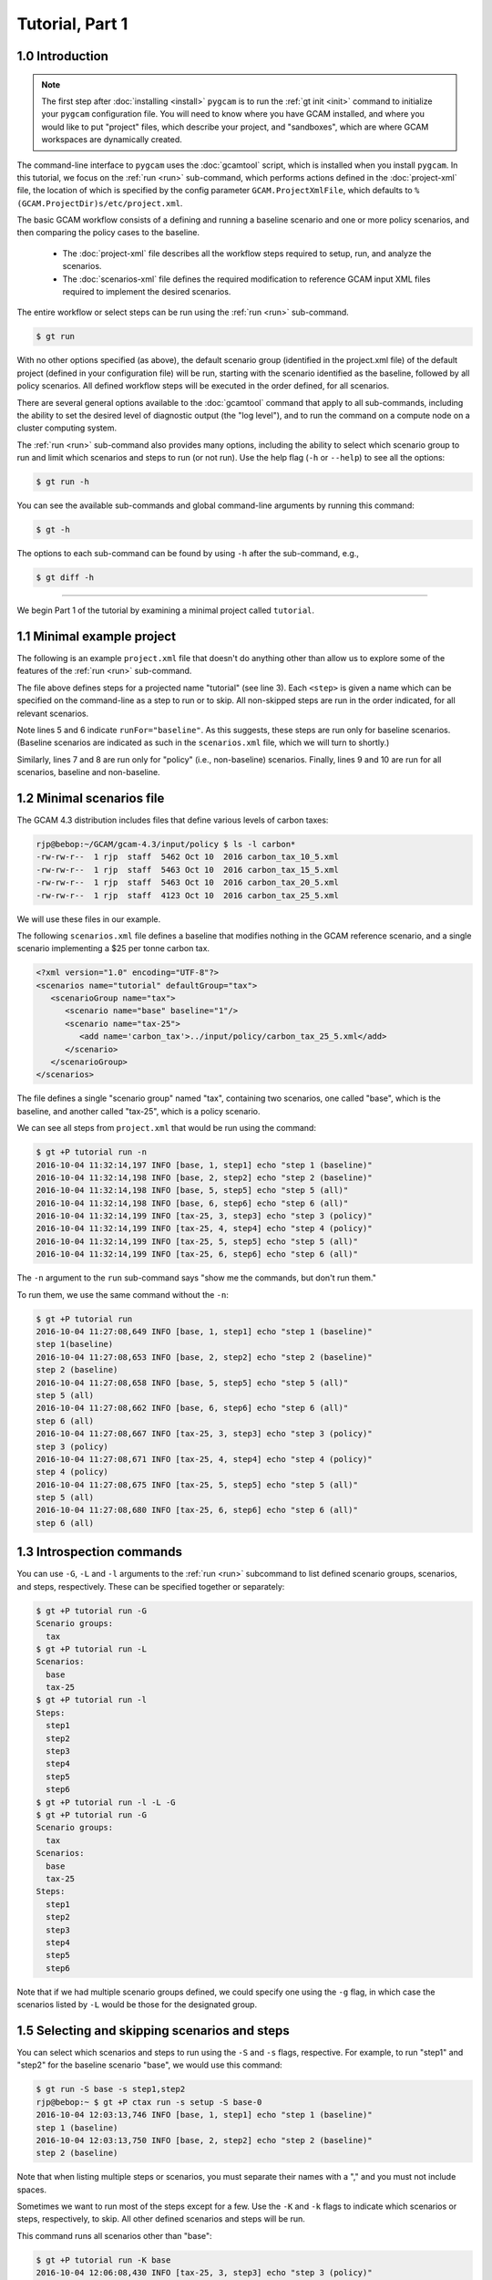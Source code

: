 Tutorial, Part 1
=================

1.0 Introduction
-----------------

.. note::
  The first step after :doc:`installing <install>` ``pygcam`` is to run
  the :ref:`gt init <init>` command to initialize your ``pygcam`` configuration
  file. You will need to know where you have GCAM installed, and where you would like
  to put "project" files, which describe your project, and "sandboxes", which are
  where GCAM workspaces are dynamically created.

The command-line interface to ``pygcam`` uses the :doc:`gcamtool` script,
which is installed when you install ``pygcam``. In this tutorial, we focus on the
:ref:`run <run>` sub-command, which performs actions defined in the :doc:`project-xml` file,
the location of which is specified by the config parameter ``GCAM.ProjectXmlFile``, which
defaults to ``%(GCAM.ProjectDir)s/etc/project.xml``.

The basic GCAM workflow consists of a defining and running a baseline scenario and one
or more policy scenarios, and then comparing the policy cases to the baseline.

  - The :doc:`project-xml` file describes all the workflow steps required to setup, run, and
    analyze the scenarios.

  - The :doc:`scenarios-xml` file defines the required modification to reference GCAM input
    XML files required to implement the desired scenarios.

The entire workflow or select steps can be run using the :ref:`run <run>` sub-command.

.. code-block:: sh

   $ gt run

With no other options specified (as above), the default scenario group (identified in
the project.xml file) of the default project (defined in your configuration file) will
be run, starting with the scenario identified as the baseline, followed by all
policy scenarios. All defined workflow steps will be executed in the order defined,
for all scenarios.

There are several general options available to the :doc:`gcamtool` command that apply
to all sub-commands, including the ability to set the desired level of diagnostic output
(the "log level"), and to run the command on a compute node on a cluster computing system.

The :ref:`run <run>` sub-command also provides many options, including the
ability to select which scenario group to run and limit which scenarios and steps to
run (or not run). Use the help flag (``-h`` or ``--help``) to see all the options:

.. code-block:: sh

   $ gt run -h

You can see the available sub-commands and global command-line arguments by running
this command:

.. code-block:: sh

   $ gt -h

The options to each sub-command can be found by using ``-h`` after the sub-command, e.g.,

.. code-block:: sh

   $ gt diff -h

----------------

We begin Part 1 of the tutorial by examining a minimal project called ``tutorial``.

1.1 Minimal example project
-----------------------------
The following is an example ``project.xml`` file that doesn't do anything other than
allow us to explore some of the features of the :ref:`run <run>` sub-command.

.. code-block:: xml
   :linenos:

    <?xml version="1.0" encoding="UTF-8"?>
    <projects>
        <project name="tutorial">
            <steps>
                <step name="step1" runFor="baseline">echo "step 1(baseline)"</step>
                <step name="step2" runFor="baseline">echo "step 2 (baseline)"</step>
                <step name="step3" runFor="policy">echo "step 3 (policy)"</step>
                <step name="step4" runFor="policy">echo "step 4 (policy)"</step>
                <step name="step5" runFor="all">echo "step 5 (all)"</step>
                <step name="step6" runFor="all">echo "step 6 (all)"</step>
            </steps>
            <scenariosFile name="scenarios.xml"/>
        </project>
    </projects>

The file above defines steps for a projected name "tutorial" (see line 3). Each ``<step>``
is given a name which can be specified on the command-line as a step to run or to skip.
All non-skipped steps are run in the order indicated, for all relevant scenarios.

Note lines 5 and 6 indicate ``runFor="baseline"``. As this suggests, these steps are run
only for baseline scenarios. (Baseline scenarios are indicated as such in the ``scenarios.xml``
file, which we will turn to shortly.)

Similarly, lines 7 and 8 are run only for "policy" (i.e., non-baseline) scenarios. Finally, lines
9 and 10 are run for all scenarios, baseline and non-baseline.

1.2 Minimal scenarios file
---------------------------
The GCAM 4.3 distribution includes files that define various
levels of carbon taxes:

.. code-block:: sh

    rjp@bebop:~/GCAM/gcam-4.3/input/policy $ ls -l carbon*
    -rw-rw-r--  1 rjp  staff  5462 Oct 10  2016 carbon_tax_10_5.xml
    -rw-rw-r--  1 rjp  staff  5463 Oct 10  2016 carbon_tax_15_5.xml
    -rw-rw-r--  1 rjp  staff  5463 Oct 10  2016 carbon_tax_20_5.xml
    -rw-rw-r--  1 rjp  staff  4123 Oct 10  2016 carbon_tax_25_5.xml

We will use these files in our example.

The following ``scenarios.xml`` file defines a baseline that modifies nothing in
the GCAM reference scenario, and a single scenario implementing a $25 per
tonne carbon tax.

.. code-block:: xml

    <?xml version="1.0" encoding="UTF-8"?>
    <scenarios name="tutorial" defaultGroup="tax">
       <scenarioGroup name="tax">
          <scenario name="base" baseline="1"/>
          <scenario name="tax-25">
             <add name='carbon_tax'>../input/policy/carbon_tax_25_5.xml</add>
          </scenario>
       </scenarioGroup>
    </scenarios>

The file defines a single "scenario group" named "tax", containing two scenarios,
one called "base", which is the baseline, and another called "tax-25", which is a
policy scenario.

We can see all steps from ``project.xml`` that would be run using the command:

.. code-block:: sh

    $ gt +P tutorial run -n
    2016-10-04 11:32:14,197 INFO [base, 1, step1] echo "step 1 (baseline)"
    2016-10-04 11:32:14,198 INFO [base, 2, step2] echo "step 2 (baseline)"
    2016-10-04 11:32:14,198 INFO [base, 5, step5] echo "step 5 (all)"
    2016-10-04 11:32:14,198 INFO [base, 6, step6] echo "step 6 (all)"
    2016-10-04 11:32:14,199 INFO [tax-25, 3, step3] echo "step 3 (policy)"
    2016-10-04 11:32:14,199 INFO [tax-25, 4, step4] echo "step 4 (policy)"
    2016-10-04 11:32:14,199 INFO [tax-25, 5, step5] echo "step 5 (all)"
    2016-10-04 11:32:14,199 INFO [tax-25, 6, step6] echo "step 6 (all)"

The ``-n`` argument to the ``run`` sub-command says "show me the commands, but
don't run them."

To run them, we use the same command without the ``-n``:

.. code-block:: sh

    $ gt +P tutorial run
    2016-10-04 11:27:08,649 INFO [base, 1, step1] echo "step 1 (baseline)"
    step 1(baseline)
    2016-10-04 11:27:08,653 INFO [base, 2, step2] echo "step 2 (baseline)"
    step 2 (baseline)
    2016-10-04 11:27:08,658 INFO [base, 5, step5] echo "step 5 (all)"
    step 5 (all)
    2016-10-04 11:27:08,662 INFO [base, 6, step6] echo "step 6 (all)"
    step 6 (all)
    2016-10-04 11:27:08,667 INFO [tax-25, 3, step3] echo "step 3 (policy)"
    step 3 (policy)
    2016-10-04 11:27:08,671 INFO [tax-25, 4, step4] echo "step 4 (policy)"
    step 4 (policy)
    2016-10-04 11:27:08,675 INFO [tax-25, 5, step5] echo "step 5 (all)"
    step 5 (all)
    2016-10-04 11:27:08,680 INFO [tax-25, 6, step6] echo "step 6 (all)"
    step 6 (all)

1.3 Introspection commands
-----------------------------------
You can use ``-G``, ``-L`` and ``-l`` arguments to the :ref:`run <run>` subcommand to list
defined scenario groups, scenarios, and steps, respectively. These can be specified
together or separately:

.. code-block:: sh

    $ gt +P tutorial run -G
    Scenario groups:
      tax
    $ gt +P tutorial run -L
    Scenarios:
      base
      tax-25
    $ gt +P tutorial run -l
    Steps:
      step1
      step2
      step3
      step4
      step5
      step6
    $ gt +P tutorial run -l -L -G
    $ gt +P tutorial run -G
    Scenario groups:
      tax
    Scenarios:
      base
      tax-25
    Steps:
      step1
      step2
      step3
      step4
      step5
      step6

Note that if we had multiple scenario groups defined, we could specify one
using the ``-g`` flag, in which case the scenarios listed by ``-L`` would be
those for the designated group.


1.5 Selecting and skipping scenarios and steps
-------------------------------------------------

You can select which scenarios and steps to run using the ``-S``
and ``-s`` flags, respective. For example, to run "step1" and "step2"
for the baseline scenario "base", we would use this command:

.. code-block:: bash

    $ gt run -S base -s step1,step2
    rjp@bebop:~ $ gt +P ctax run -s setup -S base-0
    2016-10-04 12:03:13,746 INFO [base, 1, step1] echo "step 1 (baseline)"
    step 1 (baseline)
    2016-10-04 12:03:13,750 INFO [base, 2, step2] echo "step 2 (baseline)"
    step 2 (baseline)

Note that when listing multiple steps or scenarios, you must separate
their names with a "," and you must not include spaces.

Sometimes we want to run most of the steps except for a few. Use the
``-K`` and ``-k`` flags to indicate which scenarios or steps, respectively,
to skip. All other defined scenarios and steps will be run.

This command runs all scenarios other than "base":

.. code-block:: bash

    $ gt +P tutorial run -K base
    2016-10-04 12:06:08,430 INFO [tax-25, 3, step3] echo "step 3 (policy)"
    step 3 (policy)
    2016-10-04 12:06:08,434 INFO [tax-25, 4, step4] echo "step 4 (policy)"
    step 4 (policy)
    2016-10-04 12:06:08,438 INFO [tax-25, 5, step5] echo "step 5 (all)"
    step 5 (all)
    2016-10-04 12:06:08,442 INFO [tax-25, 6, step6] echo "step 6 (all)"
    step 6 (all)

This command runs all scenarios other than "base", and all steps other than
steps 3 and 5:

.. code-block:: bash

    $ gt +P tutorial run -K base -k step3,step5
    2016-10-04 12:06:44,010 INFO [tax-25, 4, step4] echo "step 4 (policy)"
    step 4 (policy)
    2016-10-04 12:06:44,014 INFO [tax-25, 6, step6] echo "step 6 (all)"
    step 6 (all)

1.4 Creating additional scenarios
-----------------------------------
We can add more tax scenarios to our file by copying and pasting the
existing one, and changing a few instances of "25" to other values,
producing the following:

.. code-block:: xml

    <?xml version="1.0" encoding="UTF-8"?>
    <scenarios name="tutorial" defaultGroup="tax">

        <scenarioGroup name="tax">
            <scenario name="base" baseline="1"/>

            <scenario name="tax-10">
                <add name="carbon_tax">../input/policy/carbon_tax_10_5.xml</add>
            </scenario>

            <scenario name="tax-15">
                <add name="carbon_tax">../input/policy/carbon_tax_15_5.xml</add>
            </scenario>

            <scenario name="tax-20">
                <add name="carbon_tax">../input/policy/carbon_tax_20_5.xml</add>
            </scenario>

            <scenario name="tax-25">
                <add name="carbon_tax">../input/policy/carbon_tax_25_5.xml</add>
            </scenario>
        </scenarioGroup>
    </scenarios>

We can see the additional scenarios using the ``-L`` flag, and see what would be
run using the ``-n`` flag:

.. code-block:: sh

    $ gt +P tutorial run -L
    Scenarios:
      base
      tax-10
      tax-15
      tax-20
      tax-25
    $ gt +P tutorial run -n
    2016-10-04 12:11:22,926 INFO [base, 1, step1] echo "step 1 (baseline)"
    2016-10-04 12:11:22,927 INFO [base, 2, step2] echo "step 2 (baseline)"
    2016-10-04 12:11:22,927 INFO [base, 5, step5] echo "step 5 (all)"
    2016-10-04 12:11:22,927 INFO [base, 6, step6] echo "step 6 (all)"
    2016-10-04 12:11:22,927 INFO [tax-15, 3, step3] echo "step 3 (policy)"
    2016-10-04 12:11:22,927 INFO [tax-15, 4, step4] echo "step 4 (policy)"
    2016-10-04 12:11:22,928 INFO [tax-15, 5, step5] echo "step 5 (all)"
    2016-10-04 12:11:22,928 INFO [tax-15, 6, step6] echo "step 6 (all)"
    2016-10-04 12:11:22,928 INFO [tax-20, 3, step3] echo "step 3 (policy)"
    2016-10-04 12:11:22,928 INFO [tax-20, 4, step4] echo "step 4 (policy)"
    2016-10-04 12:11:22,928 INFO [tax-20, 5, step5] echo "step 5 (all)"
    2016-10-04 12:11:22,929 INFO [tax-20, 6, step6] echo "step 6 (all)"
    2016-10-04 12:11:22,929 INFO [tax-10, 3, step3] echo "step 3 (policy)"
    2016-10-04 12:11:22,929 INFO [tax-10, 4, step4] echo "step 4 (policy)"
    2016-10-04 12:11:22,929 INFO [tax-10, 5, step5] echo "step 5 (all)"
    2016-10-04 12:11:22,929 INFO [tax-10, 6, step6] echo "step 6 (all)"
    2016-10-04 12:11:22,930 INFO [tax-25, 3, step3] echo "step 3 (policy)"
    2016-10-04 12:11:22,930 INFO [tax-25, 4, step4] echo "step 4 (policy)"
    2016-10-04 12:11:22,930 INFO [tax-25, 5, step5] echo "step 5 (all)"
    2016-10-04 12:11:22,930 INFO [tax-25, 6, step6] echo "step 6 (all)"

1.5 Using iterators
---------------------
Copying and pasting isn't a bad approach with our simple scenarios, which merely
add one file each to the reference scenario. If our scenarios were much more
involved, copying and pasting would become troublesome, particularly if we needed
to make changes that affected all the scenarios.

You can instead define similar scenarios using "iterators", which define a set of
values to iterate over, with a new scenario (or scenario group) defined for each
value of the iterator.

The following is equivalent to our "cut & paste" example above:

.. code-block:: xml

    <?xml version="1.0" encoding="UTF-8"?>
    <scenarios name="tutorial" defaultGroup="tax">

        <!-- Our policy scenarios will use these levels of carbon taxes -->
        <iterator name="tax" values="10,15,20,25"/>

        <scenarioGroup name="tax">
            <scenario name="base" baseline="1"/>

            <!-- e.g., tax-10 for $10/tonne tax -->
            <scenario name="tax-{tax}" iterator="tax">
                <!-- C tax filenames differ only in the amount of tax -->
                <add name="carbon_tax">../input/policy/carbon_tax_{tax}_5.xml</add>
            </scenario>
        </scenarioGroup>
    </scenarios>

The example above defines an iterator named "tax", with values 10, 15, 20, and 25.
The scenario group includes the same baseline as before, but now there's only one
``<scenario>`` definition for the four policy cases. The term ``{tax}`` is replaced
by each value of the iterator in turn, defining a new scenario, and the file that
is included by the ``<add>`` element likewise uses the iterator value.

If you set the configuration file variable ``GCAM.ScenarioSetupOutputFile`` to
the pathname of a file, the ``run`` sub-command will write the "expanded" scenario
definitions to this file each time it runs. For example:

.. code-block:: cfg

    GCAM.ScenarioSetupOutputFile = %(Home)s/scenariosExpanded.xml

Results in the following:

.. code-block:: sh

    $ cat ~/scenariosExpanded.xml
    <setup>

       <scenarioGroup name="tax" useGroupDir="0">
          <scenario name="base" baseline="1">
          </scenario>
          <scenario name="tax-10" baseline="0">
             <add name='carbon_tax'>../input/policy/carbon_tax_10_5.xml</add>
          </scenario>
          <scenario name="tax-15" baseline="0">
             <add name='carbon_tax'>../input/policy/carbon_tax_15_5.xml</add>
          </scenario>
          <scenario name="tax-20" baseline="0">
             <add name='carbon_tax'>../input/policy/carbon_tax_20_5.xml</add>
          </scenario>
          <scenario name="tax-25" baseline="0">
             <add name='carbon_tax'>../input/policy/carbon_tax_25_5.xml</add>
          </scenario>
       </scenarioGroup>
    </setup>

*In* :doc:`tutorial2`, *we begin to work with a "real" project definition.*
